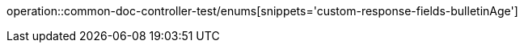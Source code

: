 :doctype: book
:icons: font

[[bulletin-enums]]
operation::common-doc-controller-test/enums[snippets='custom-response-fields-bulletinAge']